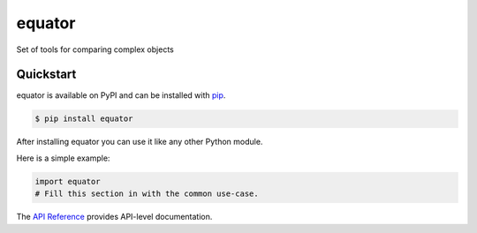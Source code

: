 equator
#######

Set of tools for comparing complex objects


Quickstart
==========

equator is available on PyPI and can be installed with `pip <https://pip.pypa.io>`_.

.. code-block:: console

    $ pip install equator

After installing equator you can use it like any other Python module.

Here is a simple example:

.. code-block:: python

    import equator
    # Fill this section in with the common use-case.

The `API Reference <http://equator.readthedocs.io>`_ provides API-level documentation.
